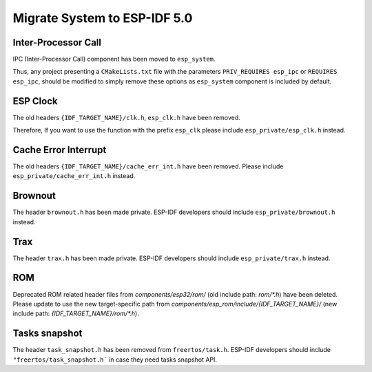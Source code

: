 Migrate System to ESP-IDF 5.0
==================================

Inter-Processor Call
-----------------------

IPC (Inter-Processor Call) component has been moved to ``esp_system``.

Thus, any project presenting a ``CMakeLists.txt`` file with the parameters ``PRIV_REQUIRES esp_ipc`` or ``REQUIRES esp_ipc``, should be modified to simply remove these options as ``esp_system`` component is included by default.

ESP Clock
---------

The old headers ``{IDF_TARGET_NAME}/clk.h``, ``esp_clk.h`` have been removed.

Therefore, If you want to use the function with the prefix ``esp_clk`` please include ``esp_private/esp_clk.h`` instead.

Cache Error Interrupt
---------------------

The old headers ``{IDF_TARGET_NAME}/cache_err_int.h`` have been removed. Please include ``esp_private/cache_err_int.h`` instead.

Brownout
--------

The header ``brownout.h`` has been made private. ESP-IDF developers should include ``esp_private/brownout.h`` instead.

Trax
----

The header ``trax.h`` has been made private. ESP-IDF developers should include ``esp_private/trax.h`` instead.

ROM
---
Deprecated ROM related header files from `components/esp32/rom/` (old include path: `rom/*.h`) have been deleted. Please update to use the new target-specific path from `components/esp_rom/include/{IDF_TARGET_NAME}/` (new include path: `{IDF_TARGET_NAME}/rom/*.h`).

Tasks snapshot
--------------

The header ``task_snapshot.h`` has been removed from ``freertos/task.h``. ESP-IDF developers should include ``"freertos/task_snapshot.h``` in case they need tasks snapshot API.
